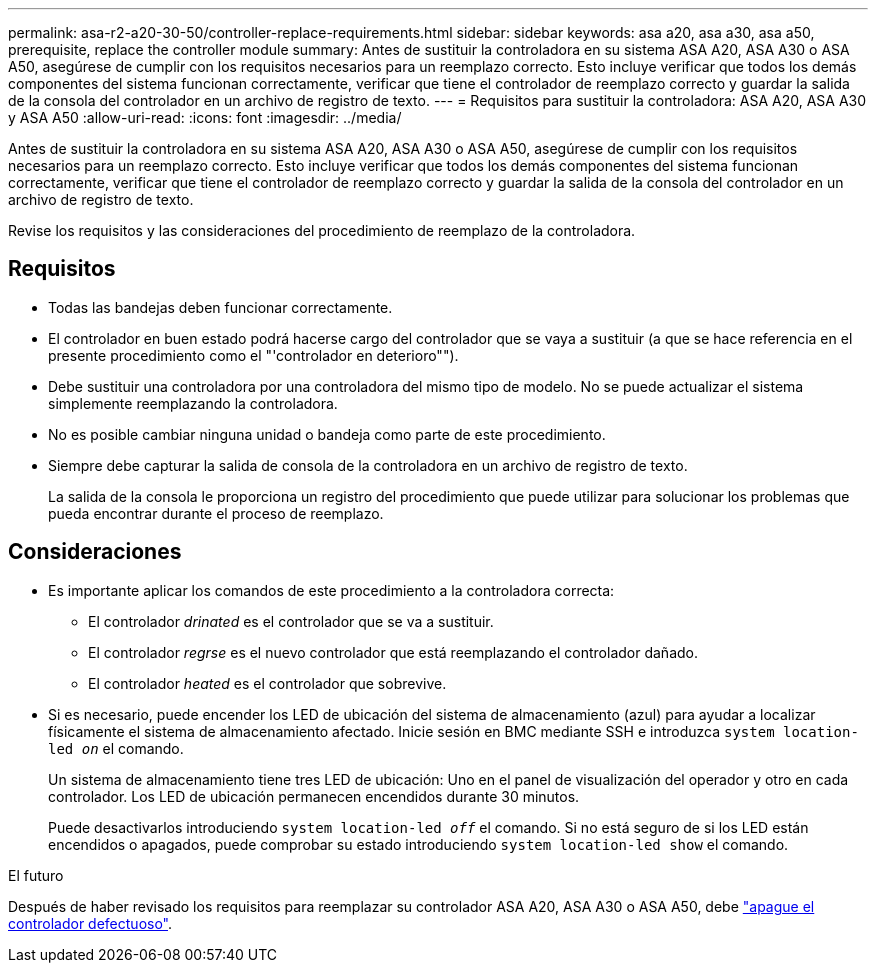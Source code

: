 ---
permalink: asa-r2-a20-30-50/controller-replace-requirements.html 
sidebar: sidebar 
keywords: asa a20, asa a30, asa a50, prerequisite, replace the controller module 
summary: Antes de sustituir la controladora en su sistema ASA A20, ASA A30 o ASA A50, asegúrese de cumplir con los requisitos necesarios para un reemplazo correcto. Esto incluye verificar que todos los demás componentes del sistema funcionan correctamente, verificar que tiene el controlador de reemplazo correcto y guardar la salida de la consola del controlador en un archivo de registro de texto. 
---
= Requisitos para sustituir la controladora: ASA A20, ASA A30 y ASA A50
:allow-uri-read: 
:icons: font
:imagesdir: ../media/


[role="lead"]
Antes de sustituir la controladora en su sistema ASA A20, ASA A30 o ASA A50, asegúrese de cumplir con los requisitos necesarios para un reemplazo correcto. Esto incluye verificar que todos los demás componentes del sistema funcionan correctamente, verificar que tiene el controlador de reemplazo correcto y guardar la salida de la consola del controlador en un archivo de registro de texto.

Revise los requisitos y las consideraciones del procedimiento de reemplazo de la controladora.



== Requisitos

* Todas las bandejas deben funcionar correctamente.
* El controlador en buen estado podrá hacerse cargo del controlador que se vaya a sustituir (a que se hace referencia en el presente procedimiento como el "'controlador en deterioro"").
* Debe sustituir una controladora por una controladora del mismo tipo de modelo. No se puede actualizar el sistema simplemente reemplazando la controladora.
* No es posible cambiar ninguna unidad o bandeja como parte de este procedimiento.
* Siempre debe capturar la salida de consola de la controladora en un archivo de registro de texto.
+
La salida de la consola le proporciona un registro del procedimiento que puede utilizar para solucionar los problemas que pueda encontrar durante el proceso de reemplazo.





== Consideraciones

* Es importante aplicar los comandos de este procedimiento a la controladora correcta:
+
** El controlador _drinated_ es el controlador que se va a sustituir.
** El controlador _regrse_ es el nuevo controlador que está reemplazando el controlador dañado.
** El controlador _heated_ es el controlador que sobrevive.


* Si es necesario, puede encender los LED de ubicación del sistema de almacenamiento (azul) para ayudar a localizar físicamente el sistema de almacenamiento afectado. Inicie sesión en BMC mediante SSH e introduzca `system location-led _on_` el comando.
+
Un sistema de almacenamiento tiene tres LED de ubicación: Uno en el panel de visualización del operador y otro en cada controlador. Los LED de ubicación permanecen encendidos durante 30 minutos.

+
Puede desactivarlos introduciendo `system location-led _off_` el comando. Si no está seguro de si los LED están encendidos o apagados, puede comprobar su estado introduciendo `system location-led show` el comando.



.El futuro
Después de haber revisado los requisitos para reemplazar su controlador ASA A20, ASA A30 o ASA A50, debe link:controller-replace-shutdown.html["apague el controlador defectuoso"].
